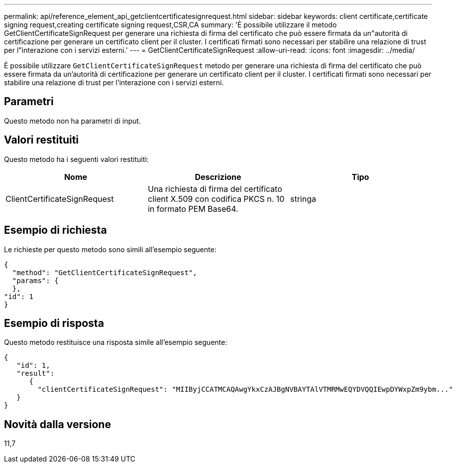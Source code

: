 ---
permalink: api/reference_element_api_getclientcertificatesignrequest.html 
sidebar: sidebar 
keywords: client certificate,certificate signing request,creating certificate signing request,CSR,CA 
summary: 'È possibile utilizzare il metodo GetClientCertificateSignRequest per generare una richiesta di firma del certificato che può essere firmata da un"autorità di certificazione per generare un certificato client per il cluster. I certificati firmati sono necessari per stabilire una relazione di trust per l"interazione con i servizi esterni.' 
---
= GetClientCertificateSignRequest
:allow-uri-read: 
:icons: font
:imagesdir: ../media/


[role="lead"]
È possibile utilizzare `GetClientCertificateSignRequest` metodo per generare una richiesta di firma del certificato che può essere firmata da un'autorità di certificazione per generare un certificato client per il cluster. I certificati firmati sono necessari per stabilire una relazione di trust per l'interazione con i servizi esterni.



== Parametri

Questo metodo non ha parametri di input.



== Valori restituiti

Questo metodo ha i seguenti valori restituiti:

|===
| Nome | Descrizione | Tipo 


 a| 
ClientCertificateSignRequest
 a| 
Una richiesta di firma del certificato client X.509 con codifica PKCS n. 10 in formato PEM Base64.
 a| 
stringa

|===


== Esempio di richiesta

Le richieste per questo metodo sono simili all'esempio seguente:

[listing]
----
{
  "method": "GetClientCertificateSignRequest",
  "params": {
  },
"id": 1
}
----


== Esempio di risposta

Questo metodo restituisce una risposta simile all'esempio seguente:

[listing]
----
{
   "id": 1,
   "result":
      {
        "clientCertificateSignRequest": "MIIByjCCATMCAQAwgYkxCzAJBgNVBAYTAlVTMRMwEQYDVQQIEwpDYWxpZm9ybm..."
   }
}
----


== Novità dalla versione

11,7
